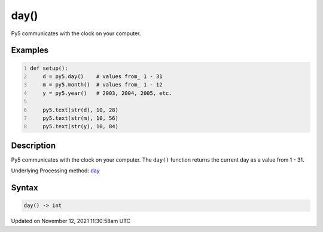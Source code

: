 day()
=====

Py5 communicates with the clock on your computer.

Examples
--------

.. raw:: html

    <div class="example-table">

.. raw:: html

    <div class="example-row"><div class="example-cell-image">

.. raw:: html

    </div><div class="example-cell-code">

.. code:: python
    :number-lines:

    def setup():
        d = py5.day()    # values from_ 1 - 31
        m = py5.month()  # values from_ 1 - 12
        y = py5.year()   # 2003, 2004, 2005, etc.
    
        py5.text(str(d), 10, 28)
        py5.text(str(m), 10, 56)
        py5.text(str(y), 10, 84)

.. raw:: html

    </div></div>

.. raw:: html

    </div>

Description
-----------

Py5 communicates with the clock on your computer. The ``day()`` function returns the current day as a value from 1 - 31.

Underlying Processing method: `day <https://processing.org/reference/day_.html>`_

Syntax
------

.. code:: python

    day() -> int

Updated on November 12, 2021 11:30:58am UTC

